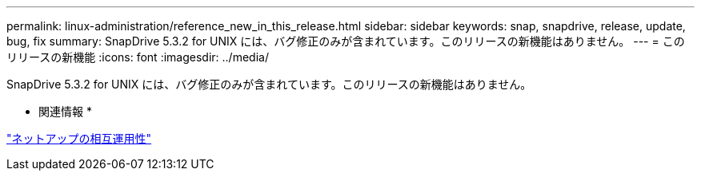 ---
permalink: linux-administration/reference_new_in_this_release.html 
sidebar: sidebar 
keywords: snap, snapdrive, release, update, bug, fix 
summary: SnapDrive 5.3.2 for UNIX には、バグ修正のみが含まれています。このリリースの新機能はありません。 
---
= このリリースの新機能
:icons: font
:imagesdir: ../media/


[role="lead"]
SnapDrive 5.3.2 for UNIX には、バグ修正のみが含まれています。このリリースの新機能はありません。

* 関連情報 *

https://mysupport.netapp.com/NOW/products/interoperability["ネットアップの相互運用性"]
